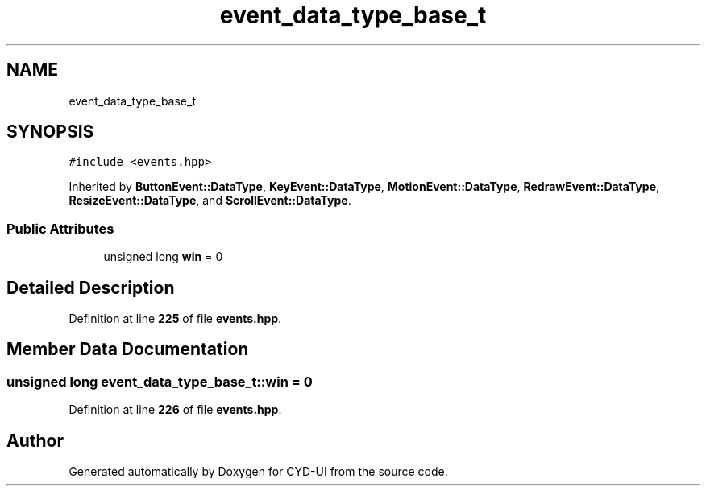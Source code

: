 .TH "event_data_type_base_t" 3 "CYD-UI" \" -*- nroff -*-
.ad l
.nh
.SH NAME
event_data_type_base_t
.SH SYNOPSIS
.br
.PP
.PP
\fC#include <events\&.hpp>\fP
.PP
Inherited by \fBButtonEvent::DataType\fP, \fBKeyEvent::DataType\fP, \fBMotionEvent::DataType\fP, \fBRedrawEvent::DataType\fP, \fBResizeEvent::DataType\fP, and \fBScrollEvent::DataType\fP\&.
.SS "Public Attributes"

.in +1c
.ti -1c
.RI "unsigned long \fBwin\fP = 0"
.br
.in -1c
.SH "Detailed Description"
.PP 
Definition at line \fB225\fP of file \fBevents\&.hpp\fP\&.
.SH "Member Data Documentation"
.PP 
.SS "unsigned long event_data_type_base_t::win = 0"

.PP
Definition at line \fB226\fP of file \fBevents\&.hpp\fP\&.

.SH "Author"
.PP 
Generated automatically by Doxygen for CYD-UI from the source code\&.
